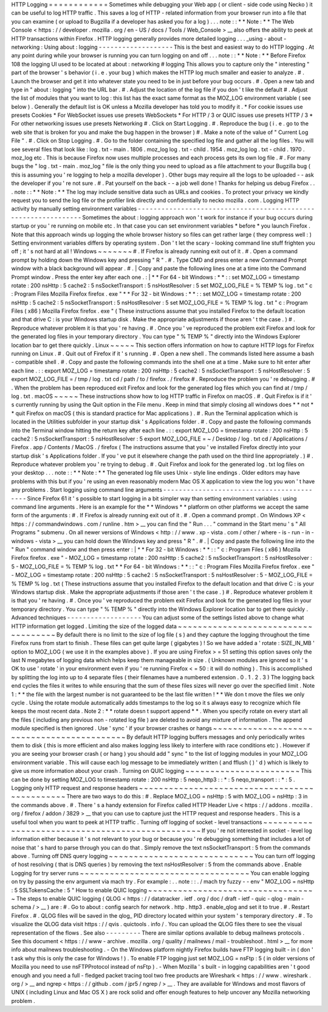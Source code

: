 HTTP
Logging
=
=
=
=
=
=
=
=
=
=
=
=
Sometimes
while
debugging
your
Web
app
(
or
client
-
side
code
using
Necko
)
it
can
be
useful
to
log
HTTP
traffic
.
This
saves
a
log
of
HTTP
-
related
information
from
your
browser
run
into
a
file
that
you
can
examine
(
or
upload
to
Bugzilla
if
a
developer
has
asked
you
for
a
log
)
.
.
.
note
:
:
*
*
Note
:
*
*
The
Web
Console
<
https
:
/
/
developer
.
mozilla
.
org
/
en
-
US
/
docs
/
Tools
/
Web_Console
>
__
also
offers
the
ability
to
peek
at
HTTP
transactions
within
Firefox
.
HTTP
logging
generally
provides
more
detailed
logging
.
.
.
_using
-
about
-
networking
:
Using
about
:
logging
-
-
-
-
-
-
-
-
-
-
-
-
-
-
-
-
-
-
-
This
is
the
best
and
easiest
way
to
do
HTTP
logging
.
At
any
point
during
while
your
browser
is
running
you
can
turn
logging
on
and
off
.
.
.
note
:
:
*
*
Note
:
*
*
Before
Firefox
108
the
logging
UI
used
to
be
located
at
about
:
networking
#
logging
This
allows
you
to
capture
only
the
"
interesting
"
part
of
the
browser
'
s
behavior
(
i
.
e
.
your
bug
)
which
makes
the
HTTP
log
much
smaller
and
easier
to
analyze
.
#
.
Launch
the
browser
and
get
it
into
whatever
state
you
need
to
be
in
just
before
your
bug
occurs
.
#
.
Open
a
new
tab
and
type
in
"
about
:
logging
"
into
the
URL
bar
.
#
.
Adjust
the
location
of
the
log
file
if
you
don
'
t
like
the
default
#
.
Adjust
the
list
of
modules
that
you
want
to
log
:
this
list
has
the
exact
same
format
as
the
MOZ_LOG
environment
variable
(
see
below
)
.
Generally
the
default
list
is
OK
unless
a
Mozilla
developer
has
told
you
to
modify
it
.
*
For
cookie
issues
use
presets
Cookies
*
For
WebSocket
issues
use
presets
WebSockets
*
For
HTTP
/
3
or
QUIC
issues
use
presets
HTTP
/
3
*
For
other
networking
issues
use
presets
Networking
#
.
Click
on
Start
Logging
.
#
.
Reproduce
the
bug
(
i
.
e
.
go
to
the
web
site
that
is
broken
for
you
and
make
the
bug
happen
in
the
browser
)
#
.
Make
a
note
of
the
value
of
"
Current
Log
File
"
.
#
.
Click
on
Stop
Logging
.
#
.
Go
to
the
folder
containing
the
specified
log
file
and
gather
all
the
log
files
.
You
will
see
several
files
that
look
like
:
log
.
txt
-
main
.
1806
.
moz_log
log
.
txt
-
child
.
1954
.
moz_log
log
.
txt
-
child
.
1970
.
moz_log
etc
.
This
is
because
Firefox
now
uses
multiple
processes
and
each
process
gets
its
own
log
file
.
#
.
For
many
bugs
the
"
log
.
txt
-
main
.
moz_log
"
file
is
the
only
thing
you
need
to
upload
as
a
file
attachment
to
your
Bugzilla
bug
(
this
is
assuming
you
'
re
logging
to
help
a
mozilla
developer
)
.
Other
bugs
may
require
all
the
logs
to
be
uploaded
-
-
ask
the
developer
if
you
'
re
not
sure
.
#
.
Pat
yourself
on
the
back
-
-
a
job
well
done
!
Thanks
for
helping
us
debug
Firefox
.
.
.
note
:
:
*
*
Note
:
*
*
The
log
may
include
sensitive
data
such
as
URLs
and
cookies
.
To
protect
your
privacy
we
kindly
request
you
to
send
the
log
file
or
the
profiler
link
directly
and
confidentially
to
necko
mozilla
.
com
.
Logging
HTTP
activity
by
manually
setting
environment
variables
-
-
-
-
-
-
-
-
-
-
-
-
-
-
-
-
-
-
-
-
-
-
-
-
-
-
-
-
-
-
-
-
-
-
-
-
-
-
-
-
-
-
-
-
-
-
-
-
-
-
-
-
-
-
-
-
-
-
-
-
-
-
-
Sometimes
the
about
:
logging
approach
won
'
t
work
for
instance
if
your
bug
occurs
during
startup
or
you
'
re
running
on
mobile
etc
.
In
that
case
you
can
set
environment
variables
\
*
before
\
*
you
launch
Firefox
.
Note
that
this
approach
winds
up
logging
the
whole
browser
history
so
files
can
get
rather
large
(
they
compress
well
:
)
Setting
environment
variables
differs
by
operating
system
.
Don
'
t
let
the
scary
-
looking
command
line
stuff
frighten
you
off
;
it
'
s
not
hard
at
all
!
Windows
~
~
~
~
~
~
~
#
.
If
Firefox
is
already
running
exit
out
of
it
.
#
.
Open
a
command
prompt
by
holding
down
the
Windows
key
and
pressing
"
R
"
.
#
.
Type
CMD
and
press
enter
a
new
Command
Prompt
window
with
a
black
background
will
appear
.
#
.
|
Copy
and
paste
the
following
lines
one
at
a
time
into
the
Command
Prompt
window
.
Press
the
enter
key
after
each
one
.
:
|
*
*
For
64
-
bit
Windows
:
*
*
:
:
set
MOZ_LOG
=
timestamp
rotate
:
200
nsHttp
:
5
cache2
:
5
nsSocketTransport
:
5
nsHostResolver
:
5
set
MOZ_LOG_FILE
=
%
TEMP
%
\
log
.
txt
"
c
:
\
Program
Files
\
Mozilla
Firefox
\
firefox
.
exe
"
*
*
For
32
-
bit
Windows
:
*
*
:
:
set
MOZ_LOG
=
timestamp
rotate
:
200
nsHttp
:
5
cache2
:
5
nsSocketTransport
:
5
nsHostResolver
:
5
set
MOZ_LOG_FILE
=
%
TEMP
%
\
log
.
txt
"
c
:
\
Program
Files
(
x86
)
\
Mozilla
Firefox
\
firefox
.
exe
"
(
These
instructions
assume
that
you
installed
Firefox
to
the
default
location
and
that
drive
C
:
is
your
Windows
startup
disk
.
Make
the
appropriate
adjustments
if
those
aren
'
t
the
case
.
)
#
.
Reproduce
whatever
problem
it
is
that
you
'
re
having
.
#
.
Once
you
'
ve
reproduced
the
problem
exit
Firefox
and
look
for
the
generated
log
files
in
your
temporary
directory
.
You
can
type
"
%
TEMP
%
"
directly
into
the
Windows
Explorer
location
bar
to
get
there
quickly
.
Linux
~
~
~
~
~
This
section
offers
information
on
how
to
capture
HTTP
logs
for
Firefox
running
on
Linux
.
#
.
Quit
out
of
Firefox
if
it
'
s
running
.
#
.
Open
a
new
shell
.
The
commands
listed
here
assume
a
bash
-
compatible
shell
.
#
.
Copy
and
paste
the
following
commands
into
the
shell
one
at
a
time
.
Make
sure
to
hit
enter
after
each
line
.
:
:
export
MOZ_LOG
=
timestamp
rotate
:
200
nsHttp
:
5
cache2
:
5
nsSocketTransport
:
5
nsHostResolver
:
5
export
MOZ_LOG_FILE
=
/
tmp
/
log
.
txt
cd
/
path
/
to
/
firefox
.
/
firefox
#
.
Reproduce
the
problem
you
'
re
debugging
.
#
.
When
the
problem
has
been
reproduced
exit
Firefox
and
look
for
the
generated
log
files
which
you
can
find
at
/
tmp
/
log
.
txt
.
macOS
~
~
~
~
~
These
instructions
show
how
to
log
HTTP
traffic
in
Firefox
on
macOS
.
#
.
Quit
Firefox
is
if
it
'
s
currently
running
by
using
the
Quit
option
in
the
File
menu
.
Keep
in
mind
that
simply
closing
all
windows
does
*
*
not
*
*
quit
Firefox
on
macOS
(
this
is
standard
practice
for
Mac
applications
)
.
#
.
Run
the
Terminal
application
which
is
located
in
the
Utilities
subfolder
in
your
startup
disk
'
s
Applications
folder
.
#
.
Copy
and
paste
the
following
commands
into
the
Terminal
window
hitting
the
return
key
after
each
line
.
:
:
export
MOZ_LOG
=
timestamp
rotate
:
200
nsHttp
:
5
cache2
:
5
nsSocketTransport
:
5
nsHostResolver
:
5
export
MOZ_LOG_FILE
=
~
/
Desktop
/
log
.
txt
cd
/
Applications
/
Firefox
.
app
/
Contents
/
MacOS
.
/
firefox
(
The
instructions
assume
that
you
'
ve
installed
Firefox
directly
into
your
startup
disk
'
s
Applications
folder
.
If
you
'
ve
put
it
elsewhere
change
the
path
used
on
the
third
line
appropriately
.
)
#
.
Reproduce
whatever
problem
you
'
re
trying
to
debug
.
#
.
Quit
Firefox
and
look
for
the
generated
log
.
txt
log
files
on
your
desktop
.
.
.
note
:
:
*
*
Note
:
*
*
The
generated
log
file
uses
Unix
-
style
line
endings
.
Older
editors
may
have
problems
with
this
but
if
you
'
re
using
an
even
reasonably
modern
Mac
OS
X
application
to
view
the
log
you
won
'
t
have
any
problems
.
Start
logging
using
command
line
arguments
-
-
-
-
-
-
-
-
-
-
-
-
-
-
-
-
-
-
-
-
-
-
-
-
-
-
-
-
-
-
-
-
-
-
-
-
-
-
-
-
-
-
Since
Firefox
61
it
'
s
possible
to
start
logging
in
a
bit
simpler
way
than
setting
environment
variables
:
using
command
line
arguments
.
Here
is
an
example
for
the
*
*
Windows
*
*
platform
on
other
platforms
we
accept
the
same
form
of
the
arguments
:
#
.
If
Firefox
is
already
running
exit
out
of
it
.
#
.
Open
a
command
prompt
.
On
Windows
XP
<
https
:
/
/
commandwindows
.
com
/
runline
.
htm
>
__
you
can
find
the
"
Run
.
.
.
"
command
in
the
Start
menu
'
s
"
All
Programs
"
submenu
.
On
all
newer
versions
of
Windows
<
http
:
/
/
www
.
xp
-
vista
.
com
/
other
/
where
-
is
-
run
-
in
-
windows
-
vista
>
__
you
can
hold
down
the
Windows
key
and
press
"
R
"
.
#
.
|
Copy
and
paste
the
following
line
into
the
"
Run
"
command
window
and
then
press
enter
:
|
*
*
For
32
-
bit
Windows
:
*
*
:
:
"
c
:
\
Program
Files
(
x86
)
\
Mozilla
Firefox
\
firefox
.
exe
"
-
MOZ_LOG
=
timestamp
rotate
:
200
nsHttp
:
5
cache2
:
5
nsSocketTransport
:
5
nsHostResolver
:
5
-
MOZ_LOG_FILE
=
%
TEMP
%
\
log
.
txt
*
*
For
64
-
bit
Windows
:
*
*
:
:
"
c
:
\
Program
Files
\
Mozilla
Firefox
\
firefox
.
exe
"
-
MOZ_LOG
=
timestamp
rotate
:
200
nsHttp
:
5
cache2
:
5
nsSocketTransport
:
5
nsHostResolver
:
5
-
MOZ_LOG_FILE
=
%
TEMP
%
\
log
.
txt
(
These
instructions
assume
that
you
installed
Firefox
to
the
default
location
and
that
drive
C
:
is
your
Windows
startup
disk
.
Make
the
appropriate
adjustments
if
those
aren
'
t
the
case
.
)
#
.
Reproduce
whatever
problem
it
is
that
you
'
re
having
.
#
.
Once
you
'
ve
reproduced
the
problem
exit
Firefox
and
look
for
the
generated
log
files
in
your
temporary
directory
.
You
can
type
"
%
TEMP
%
"
directly
into
the
Windows
Explorer
location
bar
to
get
there
quickly
.
Advanced
techniques
-
-
-
-
-
-
-
-
-
-
-
-
-
-
-
-
-
-
-
You
can
adjust
some
of
the
settings
listed
above
to
change
what
HTTP
information
get
logged
.
Limiting
the
size
of
the
logged
data
~
~
~
~
~
~
~
~
~
~
~
~
~
~
~
~
~
~
~
~
~
~
~
~
~
~
~
~
~
~
~
~
~
~
~
~
By
default
there
is
no
limit
to
the
size
of
log
file
(
s
)
and
they
capture
the
logging
throughout
the
time
Firefox
runs
from
start
to
finish
.
These
files
can
get
quite
large
(
gigabytes
)
!
So
we
have
added
a
'
rotate
:
SIZE_IN_MB
'
option
to
MOZ_LOG
(
we
use
it
in
the
examples
above
)
.
If
you
are
using
Firefox
>
=
51
setting
this
option
saves
only
the
last
N
megabytes
of
logging
data
which
helps
keep
them
manageable
in
size
.
(
Unknown
modules
are
ignored
so
it
'
s
OK
to
use
'
rotate
'
in
your
environment
even
if
you
'
re
running
Firefox
<
=
50
:
it
will
do
nothing
)
.
This
is
accomplished
by
splitting
the
log
into
up
to
4
separate
files
(
their
filenames
have
a
numbered
extension
.
0
.
1
.
2
.
3
)
The
logging
back
end
cycles
the
files
it
writes
to
while
ensuring
that
the
sum
of
these
files
sizes
will
never
go
over
the
specified
limit
.
Note
1
:
*
*
the
file
with
the
largest
number
is
not
guaranteed
to
be
the
last
file
written
!
*
*
We
don
t
move
the
files
we
only
cycle
.
Using
the
rotate
module
automatically
adds
timestamps
to
the
log
so
it
s
always
easy
to
recognize
which
file
keeps
the
most
recent
data
.
Note
2
:
*
*
rotate
doesn
t
support
append
*
*
.
When
you
specify
rotate
on
every
start
all
the
files
(
including
any
previous
non
-
rotated
log
file
)
are
deleted
to
avoid
any
mixture
of
information
.
The
append
module
specified
is
then
ignored
.
Use
'
sync
'
if
your
browser
crashes
or
hangs
~
~
~
~
~
~
~
~
~
~
~
~
~
~
~
~
~
~
~
~
~
~
~
~
~
~
~
~
~
~
~
~
~
~
~
~
~
~
~
~
~
~
~
By
default
HTTP
logging
buffers
messages
and
only
periodically
writes
them
to
disk
(
this
is
more
efficient
and
also
makes
logging
less
likely
to
interfere
with
race
conditions
etc
)
.
However
if
you
are
seeing
your
browser
crash
(
or
hang
)
you
should
add
"
sync
"
to
the
list
of
logging
modules
in
your
MOZ_LOG
environment
variable
.
This
will
cause
each
log
message
to
be
immediately
written
(
and
fflush
(
)
'
d
)
which
is
likely
to
give
us
more
information
about
your
crash
.
Turning
on
QUIC
logging
~
~
~
~
~
~
~
~
~
~
~
~
~
~
~
~
~
~
~
~
~
~
~
This
can
be
done
by
setting
MOZ_LOG
to
timestamp
rotate
:
200
nsHttp
:
5
neqo_http3
:
:
*
:
5
neqo_transport
:
:
*
:
5
.
Logging
only
HTTP
request
and
response
headers
~
~
~
~
~
~
~
~
~
~
~
~
~
~
~
~
~
~
~
~
~
~
~
~
~
~
~
~
~
~
~
~
~
~
~
~
~
~
~
~
~
~
~
~
~
~
There
are
two
ways
to
do
this
:
#
.
Replace
MOZ_LOG
\
=
nsHttp
:
5
with
MOZ_LOG
\
=
nsHttp
:
3
in
the
commands
above
.
#
.
There
'
s
a
handy
extension
for
Firefox
called
HTTP
Header
Live
<
https
:
/
/
addons
.
mozilla
.
org
/
firefox
/
addon
/
3829
>
__
that
you
can
use
to
capture
just
the
HTTP
request
and
response
headers
.
This
is
a
useful
tool
when
you
want
to
peek
at
HTTP
traffic
.
Turning
off
logging
of
socket
-
level
transactions
~
~
~
~
~
~
~
~
~
~
~
~
~
~
~
~
~
~
~
~
~
~
~
~
~
~
~
~
~
~
~
~
~
~
~
~
~
~
~
~
~
~
~
~
~
~
~
~
If
you
'
re
not
interested
in
socket
-
level
log
information
either
because
it
'
s
not
relevant
to
your
bug
or
because
you
'
re
debugging
something
that
includes
a
lot
of
noise
that
'
s
hard
to
parse
through
you
can
do
that
.
Simply
remove
the
text
nsSocketTransport
:
5
from
the
commands
above
.
Turning
off
DNS
query
logging
~
~
~
~
~
~
~
~
~
~
~
~
~
~
~
~
~
~
~
~
~
~
~
~
~
~
~
~
~
You
can
turn
off
logging
of
host
resolving
(
that
is
DNS
queries
)
by
removing
the
text
nsHostResolver
:
5
from
the
commands
above
.
Enable
Logging
for
try
server
runs
~
~
~
~
~
~
~
~
~
~
~
~
~
~
~
~
~
~
~
~
~
~
~
~
~
~
~
~
~
~
~
~
~
~
You
can
enable
logging
on
try
by
passing
the
env
argument
via
mach
try
.
For
example
:
.
.
note
:
:
.
/
mach
try
fuzzy
-
-
env
"
MOZ_LOG
=
nsHttp
:
5
SSLTokensCache
:
5
"
How
to
enable
QUIC
logging
~
~
~
~
~
~
~
~
~
~
~
~
~
~
~
~
~
~
~
~
~
~
~
~
~
~
~
~
~
~
~
~
~
~
The
steps
to
enable
QUIC
logging
(
QLOG
<
https
:
/
/
datatracker
.
ietf
.
org
/
doc
/
draft
-
ietf
-
quic
-
qlog
-
main
-
schema
/
>
__
)
are
:
#
.
Go
to
about
:
config
search
for
network
.
http
.
http3
.
enable_qlog
and
set
it
to
true
.
#
.
Restart
Firefox
.
#
.
QLOG
files
will
be
saved
in
the
qlog_
PID
directory
located
within
your
system
'
s
temporary
directory
.
#
.
To
visualize
the
QLOG
data
visit
https
:
/
/
qvis
.
quictools
.
info
/
.
You
can
upload
the
QLOG
files
there
to
see
the
visual
representation
of
the
flows
.
See
also
-
-
-
-
-
-
-
-
-
There
are
similar
options
available
to
debug
mailnews
protocols
.
See
this
document
<
https
:
/
/
www
-
archive
.
mozilla
.
org
/
quality
/
mailnews
/
mail
-
troubleshoot
.
html
>
__
for
more
info
about
mailnews
troubleshooting
.
-
On
the
Windows
platform
nightly
Firefox
builds
have
FTP
logging
built
-
in
(
don
'
t
ask
why
this
is
only
the
case
for
Windows
!
)
.
To
enable
FTP
logging
just
set
MOZ_LOG
=
nsFtp
:
5
(
in
older
versions
of
Mozilla
you
need
to
use
nsFTPProtocol
instead
of
nsFtp
)
.
-
When
Mozilla
'
s
built
-
in
logging
capabilities
aren
'
t
good
enough
and
you
need
a
full
-
fledged
packet
tracing
tool
two
free
products
are
Wireshark
<
https
:
/
/
www
.
wireshark
.
org
/
>
__
and
ngrep
<
https
:
/
/
github
.
com
/
jpr5
/
ngrep
/
>
__
.
They
are
available
for
Windows
and
most
flavors
of
UNIX
(
including
Linux
and
Mac
OS
X
)
are
rock
solid
and
offer
enough
features
to
help
uncover
any
Mozilla
networking
problem
.
